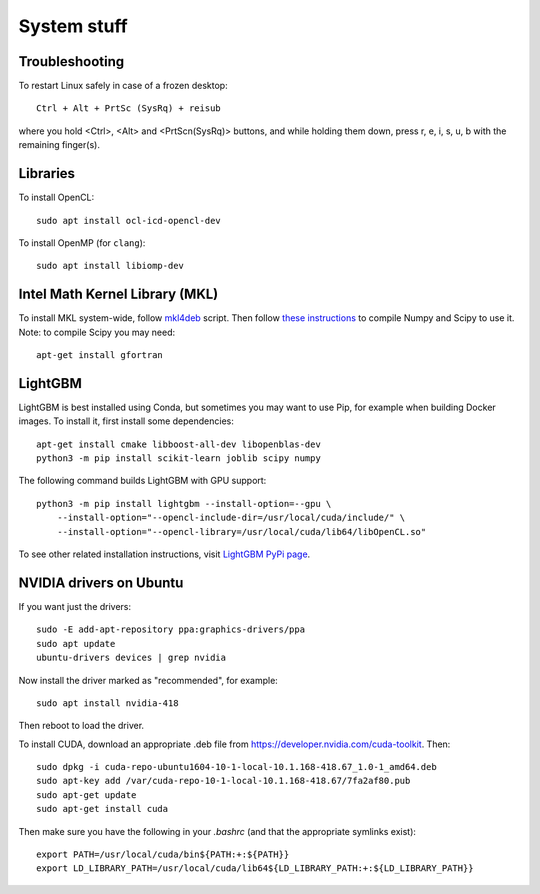 System stuff
------------

Troubleshooting
~~~~~~~~~~~~~~~

To restart Linux safely in case of a frozen desktop::

    Ctrl + Alt + PrtSc (SysRq) + reisub

where you hold <Ctrl>, <Alt> and <PrtScn(SysRq)> buttons, and while holding them down, press r, e, i, s, u, b with the remaining finger(s).

Libraries
~~~~~~~~~

To install OpenCL::

    sudo apt install ocl-icd-opencl-dev

To install OpenMP (for ``clang``)::

    sudo apt install libiomp-dev

Intel Math Kernel Library (MKL)
~~~~~~~~~~~~~~~~~~~~~~~~~~~~~~~

To install MKL system-wide, follow `mkl4deb`_ script. Then follow
`these instructions`_ to compile Numpy and Scipy to use it. Note: to
compile Scipy you may need::

    apt-get install gfortran

LightGBM
~~~~~~~~

LightGBM is best installed using Conda, but sometimes you may want to
use Pip, for example when building Docker images. To install it, first
install some dependencies::

    apt-get install cmake libboost-all-dev libopenblas-dev
    python3 -m pip install scikit-learn joblib scipy numpy

The following command builds LightGBM with GPU support::

    python3 -m pip install lightgbm --install-option=--gpu \
        --install-option="--opencl-include-dir=/usr/local/cuda/include/" \
        --install-option="--opencl-library=/usr/local/cuda/lib64/libOpenCL.so"

To see other related installation instructions, visit `LightGBM PyPi page`_.

NVIDIA drivers on Ubuntu
~~~~~~~~~~~~~~~~~~~~~~~~

If you want just the drivers::

    sudo -E add-apt-repository ppa:graphics-drivers/ppa
    sudo apt update
    ubuntu-drivers devices | grep nvidia

Now install the driver marked as "recommended", for example::

    sudo apt install nvidia-418

Then reboot to load the driver.


To install CUDA, download an appropriate .deb file from
https://developer.nvidia.com/cuda-toolkit. Then::

    sudo dpkg -i cuda-repo-ubuntu1604-10-1-local-10.1.168-418.67_1.0-1_amd64.deb
    sudo apt-key add /var/cuda-repo-10-1-local-10.1.168-418.67/7fa2af80.pub
    sudo apt-get update
    sudo apt-get install cuda

Then make sure you have the following in your `.bashrc` (and that
the appropriate symlinks exist)::

    export PATH=/usr/local/cuda/bin${PATH:+:${PATH}}
    export LD_LIBRARY_PATH=/usr/local/cuda/lib64${LD_LIBRARY_PATH:+:${LD_LIBRARY_PATH}}


.. _mkl4deb: https://github.com/eddelbuettel/mkl4deb/blob/master/script.sh
.. _these instructions: https://archive.md/vmch6
.. _LightGBM PyPi page: https://pypi.org/project/lightgbm/

